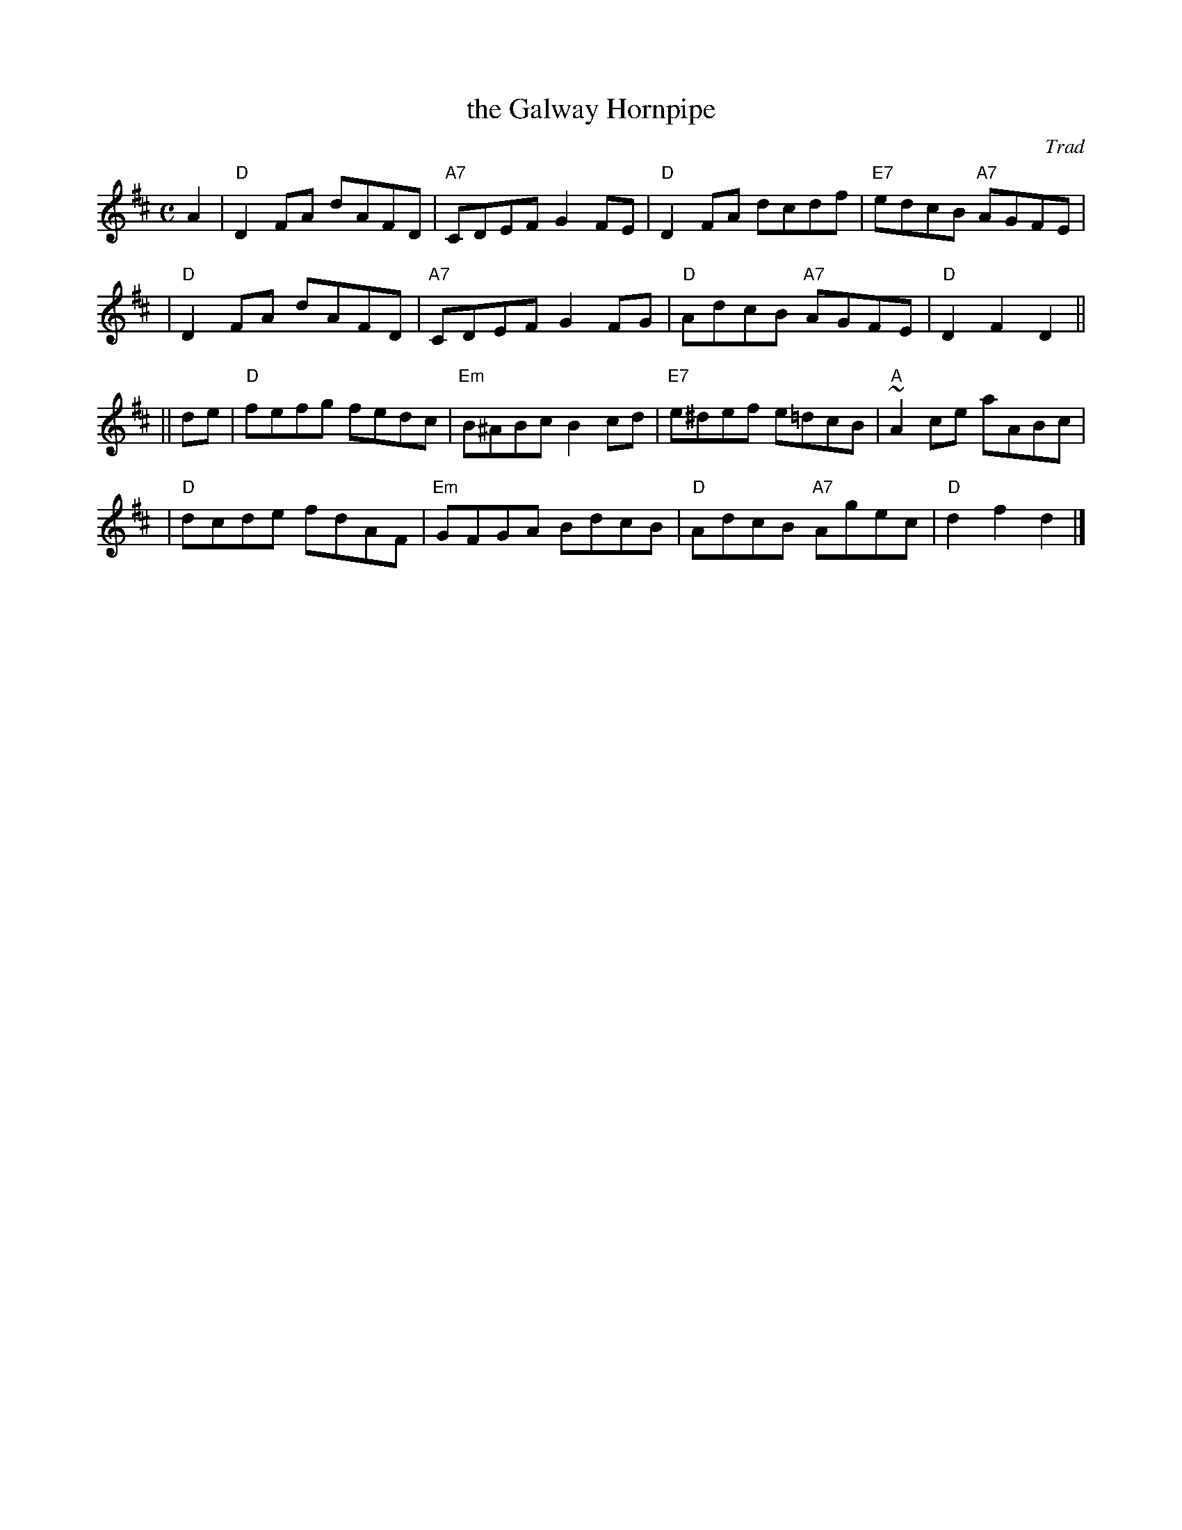 X:1
T: the Galway Hornpipe
O: Trad
R: hornpipe, reel
B: RSCDS Leaflet 6
Z: 1997 by John Chambers <jc:trillian.mit.edu>
M: C
L: 1/8
%--------------------
K: D
A2 \
| "D"D2FA dAFD | "A7"CDEF G2FE | "D"D2FA dcdf | "E7"edcB "A7"AGFE |
| "D"D2FA dAFD | "A7"CDEF G2FG | "D"AdcB "A7"AGFE | "D"D2F2 D2 ||
|| de \
| "D"fefg fedc | "Em"B^ABc B2cd | "E7"e^def e=dcB | "A"~A2ce aABc |
| "D"dcde fdAF | "Em"GFGA BdcB | "D"AdcB "A7"Agec | "D"d2f2 d2 |]
